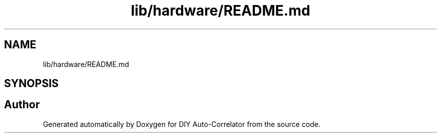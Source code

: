 .TH "lib/hardware/README.md" 3 "Wed Sep 1 2021" "Version 1.0" "DIY Auto-Correlator" \" -*- nroff -*-
.ad l
.nh
.SH NAME
lib/hardware/README.md
.SH SYNOPSIS
.br
.PP
.SH "Author"
.PP 
Generated automatically by Doxygen for DIY Auto-Correlator from the source code\&.
